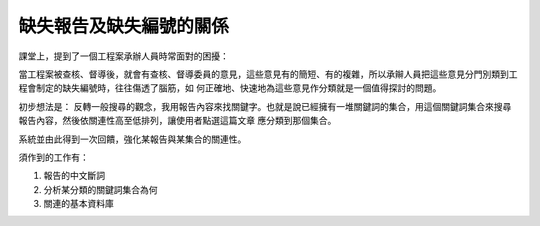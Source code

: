 缺失報告及缺失編號的關係
================================================================================

課堂上，提到了一個工程案承辦人員時常面對的困擾：

當工程案被查核、督導後，就會有查核、督導委員的意見，這些意見有的簡短、有的複雜，所以承辮人員把這些意見分門別類到工程會制定的缺失編號時，往往傷透了腦筋，如
何正確地、快速地為這些意見作分類就是一個值得探討的問題。

初步想法是：
反轉一般搜尋的觀念，我用報告內容來找關鍵字。也就是說已經擁有一堆關鍵詞的集合，用這個關鍵詞集合來搜尋報告內容，然後依關連性高至低排列，讓使用者點選這篇文章
應分類到那個集合。

系統並由此得到一次回饋，強化某報告與某集合的關連性。

須作到的工作有：


1.  報告的中文斷詞
2.  分析某分類的關鍵詞集合為何
3.  關連的基本資料庫

.. author:: default
.. categories:: chinese
.. tags:: search, math, cmclass
.. comments::